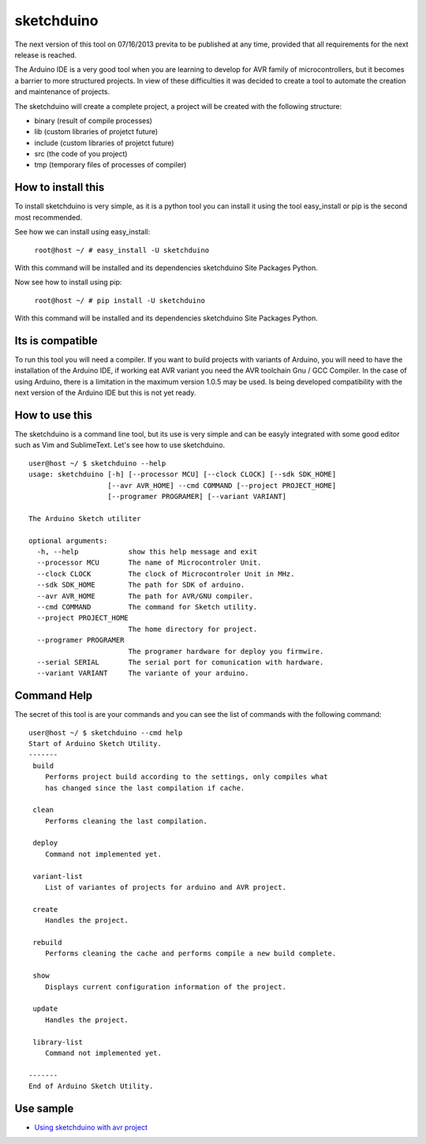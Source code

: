 sketchduino
===========

The next version of this tool on 07/16/2013 previta to be published at any time, provided that all requirements for the next release is reached.

|Build Status| |PyPy compatible|

.. |Build Status| image:: https://travis-ci.org/rodrigopmatias/sketchduino.png
   :target: https://travis-ci.org/rodrigopmatias/sketchduino
.. |PyPy compatible| image:: https://pypip.in/v/sketchduino/badge.png
   :target: https://pypi.python.org/pypi/sketchduino

The Arduino IDE is a very good tool when you are learning to develop for
AVR family of microcontrollers, but it becomes a barrier to more
structured projects. In view of these difficulties it was decided to
create a tool to automate the creation and maintenance of projects.

The sketchduino will create a complete project, a project will be
created with the following structure:

-  binary (result of compile processes)
-  lib (custom libraries of projetct future)
-  include (custom libraries of projetct future)
-  src (the code of you project)
-  tmp (temporary files of processes of compiler)

How to install this
-------------------


To install sketchduino is very simple, as it is a python tool you can
install it using the tool easy\_install or pip is the second most
recommended.

See how we can install using easy\_install:

    ``root@host ~/ # easy_install -U sketchduino``

With this command will be installed and its dependencies sketchduino
Site Packages Python.

Now see how to install using pip:

    ``root@host ~/ # pip install -U sketchduino``

With this command will be installed and its dependencies sketchduino
Site Packages Python.

Its is compatible
-----------------

To run this tool you will need a compiler. If you want to build projects with
variants of Arduino, you will need to have the installation of the Arduino IDE,
if working eat AVR variant you need the AVR toolchain Gnu / GCC Compiler.
In the case of using Arduino, there is a limitation in the maximum version
1.0.5 may be used. Is being developed compatibility with the next version of
the Arduino IDE but this is not yet ready.

How to use this
---------------

The sketchduino is a command line tool, but its use is very simple and
can be easyly integrated with some good editor such as Vim and
SublimeText. Let's see how to use sketchduino.

::

    user@host ~/ $ sketchduino --help
    usage: sketchduino [-h] [--processor MCU] [--clock CLOCK] [--sdk SDK_HOME]
                       [--avr AVR_HOME] --cmd COMMAND [--project PROJECT_HOME]
                       [--programer PROGRAMER] [--variant VARIANT]

    The Arduino Sketch utiliter

    optional arguments:
      -h, --help            show this help message and exit
      --processor MCU       The name of Microcontroler Unit.
      --clock CLOCK         The clock of Microcontroler Unit in MHz.
      --sdk SDK_HOME        The path for SDK of arduino.
      --avr AVR_HOME        The path for AVR/GNU compiler.
      --cmd COMMAND         The command for Sketch utility.
      --project PROJECT_HOME
                            The home directory for project.
      --programer PROGRAMER
                            The programer hardware for deploy you firmwire.
      --serial SERIAL       The serial port for comunication with hardware.
      --variant VARIANT     The variante of your arduino.

Command Help
------------

The secret of this tool is are your commands and you can see the list of
commands with the following command:

::

    user@host ~/ $ sketchduino --cmd help
    Start of Arduino Sketch Utility.
    -------
     build
        Performs project build according to the settings, only compiles what
        has changed since the last compilation if cache.

     clean
        Performs cleaning the last compilation.

     deploy
        Command not implemented yet.

     variant-list
        List of variantes of projects for arduino and AVR project.

     create
        Handles the project.

     rebuild
        Performs cleaning the cache and performs compile a new build complete.

     show
        Displays current configuration information of the project.

     update
        Handles the project.

     library-list
        Command not implemented yet.

    -------
    End of Arduino Sketch Utility.


Use sample
----------

- `Using sketchduino with avr project <http://www.youtube.com/watch?v=a0OtbruPAME>`_
